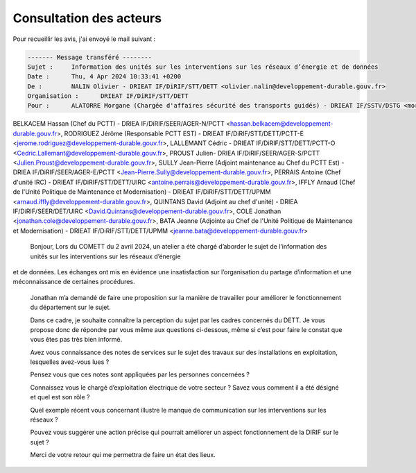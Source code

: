 Consultation des acteurs
***************************
Pour recueillir les avis, j'ai envoyé le mail suivant :

.. code-block:: 
    
    ------- Message transféré --------
    Sujet : 	Information des unités sur les interventions sur les réseaux d’énergie et de données
    Date : 	Thu, 4 Apr 2024 10:33:41 +0200
    De : 	NALIN Olivier - DRIEAT IF/DiRIF/STT/DETT <olivier.nalin@developpement-durable.gouv.fr>
    Organisation : 	DRIEAT IF/DiRIF/STT/DETT
    Pour : 	ALATORRE Morgane (Chargée d'affaires sécurité des transports guidés) - DRIEAT IF/SSTV/DSTG <morgane.alatorre@developpement-durable.gouv.fr>, COVIN Aude (Cheffe du PCTT Ouest pi) - DRIEAT IF/DiRIF/STT/DETT/PCTT-O <aude.covin@developpement-durable.gouv.fr>, 
BELKACEM Hassan (Chef du PCTT) - DRIEA IF/DiRIF/SEER/AGER-N/PCTT <hassan.belkacem@developpement-durable.gouv.fr>, 
RODRIGUEZ Jérôme (Responsable PCTT EST) - DRIEAT IF/DiRIF/STT/DETT/PCTT-E <jerome.rodriguez@developpement-durable.gouv.fr>, LALLEMANT Cédric - DRIEAT IF/DiRIF/STT/DETT/PCTT-O <Cedric.Lallemant@developpement-durable.gouv.fr>, 
PROUST Julien- DRIEA IF/DiRIF/SEER/AGER-S/PCTT <Julien.Proust@developpement-durable.gouv.fr>, SULLY Jean-Pierre (Adjoint maintenance au Chef du PCTT Est) - DRIEA IF/DiRIF/SEER/AGER-E/PCTT <Jean-Pierre.Sully@developpement-durable.gouv.fr>, 
PERRAIS Antoine (Chef d'unité IRC) - DRIEAT IF/DiRIF/STT/DETT/UIRC <antoine.perrais@developpement-durable.gouv.fr>, IFFLY Arnaud (Chef de l'Unité Politique de Maintenance et Modernisation) - DRIEAT IF/DiRIF/STT/DETT/UPMM <arnaud.iffly@developpement-durable.gouv.fr>, QUINTANS David (Adjoint au chef d'unité) - DRIEA IF/DiRIF/SEER/DET/UIRC <David.Quintans@developpement-durable.gouv.fr>,
COLE Jonathan <jonathan.cole@developpement-durable.gouv.fr>, BATA Jeanne (Adjointe au Chef de l'Unité Politique de Maintenance et Modernisation) - DRIEAT IF/DiRIF/STT/DETT/UPMM <jeanne.bata@developpement-durable.gouv.fr>    
    Bonjour,
    Lors du COMETT du 2 avril 2024, un atelier a été chargé d’aborder le sujet de l’information des unités sur les interventions sur les réseaux d’énergie 
et de données. Les échanges ont mis en évidence une insatisfaction sur l’organisation du partage d’information et une méconnaissance de certaines procédures. 

    Jonathan m’a demandé de faire une proposition sur la manière de travailler pour améliorer le fonctionnement du département sur le sujet.
    
    Dans ce cadre, je souhaite connaître la perception du sujet par les cadres concernés du DETT. 
    Je vous propose donc de répondre par vous même  aux questions ci-dessous, même si c’est pour faire le constat que vous êtes pas très bien informé.
    
    Avez vous connaissance des notes de services sur le sujet des travaux sur des installations en exploitation, lesquelles avez-vous lues ?
    
    Pensez vous que ces notes sont appliquées par les personnes concernées ?
    
    Connaissez vous le chargé d’exploitation électrique de votre secteur ? Savez vous comment il a été désigné et quel est son rôle ?
    
    Quel exemple récent vous concernant illustre le manque de communication sur les  interventions sur les réseaux ?
    
    Pouvez vous suggérer une action précise qui pourrait améliorer un aspect fonctionnement de la  DIRIF sur le sujet ?
    
    Merci de votre retour qui me permettra de faire un état des lieux.




